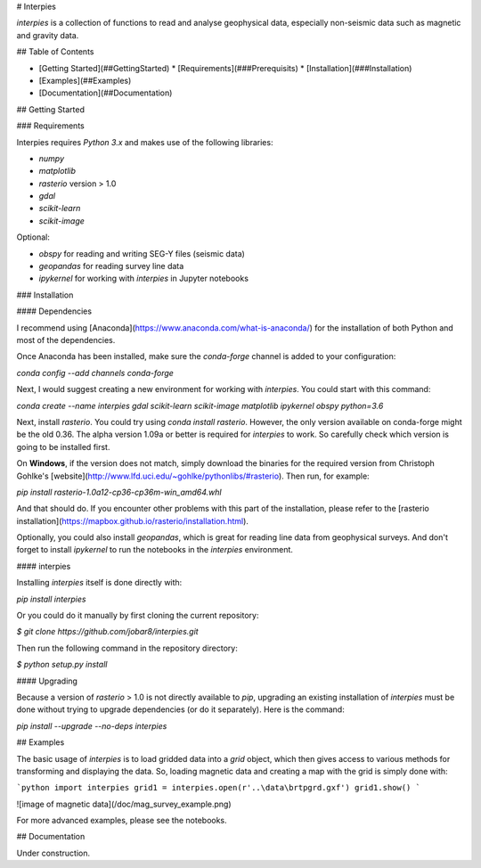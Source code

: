 # Interpies

`interpies` is a collection of functions to read and analyse geophysical data, especially non-seismic data such as magnetic and gravity data.

## Table of Contents

* [Getting Started](##GettingStarted)
  * [Requirements](###Prerequisits)
  * [Installation](###Installation)
* [Examples](##Examples)
* [Documentation](##Documentation)

## Getting Started

### Requirements

Interpies requires `Python 3.x` and makes use of the following libraries:

* `numpy`
* `matplotlib`
* `rasterio` version > 1.0
* `gdal`
* `scikit-learn`
* `scikit-image`

Optional:

* `obspy` for reading and writing SEG-Y files (seismic data)
* `geopandas` for reading survey line data
* `ipykernel` for working with `interpies` in Jupyter notebooks

### Installation

#### Dependencies

I recommend using [Anaconda](https://www.anaconda.com/what-is-anaconda/) for the installation of both Python and most of the dependencies.

Once Anaconda has been installed, make sure the `conda-forge` channel is added to your configuration:

`conda config --add channels conda-forge`

Next, I would suggest creating a new environment for working with `interpies`. You could start with this command:

`conda create --name interpies gdal scikit-learn scikit-image matplotlib ipykernel obspy python=3.6`

Next, install `rasterio`. You could try using `conda install rasterio`. However, the only version available on conda-forge might be the old 0.36. The alpha version 1.09a or better is required for `interpies` to work. So carefully check which version is going to be installed first.

On **Windows**, if the version does not match, simply download the binaries for the required version from Christoph Gohlke's [website](http://www.lfd.uci.edu/~gohlke/pythonlibs/#rasterio). Then run, for example:

`pip install rasterio-1.0a12-cp36-cp36m-win_amd64.whl`

And that should do. If you encounter other problems with this part of the installation, please refer to the [rasterio installation](https://mapbox.github.io/rasterio/installation.html).

Optionally, you could also install `geopandas`, which is great for reading line data from geophysical surveys. And don't forget to install `ipykernel` to run the notebooks in the `interpies` environment.

#### interpies

Installing `interpies` itself is done directly with:

`pip install interpies`

Or you could do it manually by first cloning the current repository:

`$ git clone https://github.com/jobar8/interpies.git`

Then run the following command in the repository directory:

`$ python setup.py install`

#### Upgrading

Because a version of `rasterio` > 1.0 is not directly available to `pip`, upgrading an existing installation of `interpies` must be done without trying to upgrade dependencies (or do it separately). Here is the command:

`pip install --upgrade --no-deps interpies`

## Examples

The basic usage of `interpies` is to load gridded data into a *grid* object, which then gives access to various methods for transforming and displaying the data. So, loading magnetic data and creating a map with the grid is simply done with:

```python
import interpies
grid1 = interpies.open(r'..\data\brtpgrd.gxf')
grid1.show()
```

![image of magnetic data](/doc/mag_survey_example.png)

For more advanced examples, please see the notebooks.

## Documentation

Under construction.



